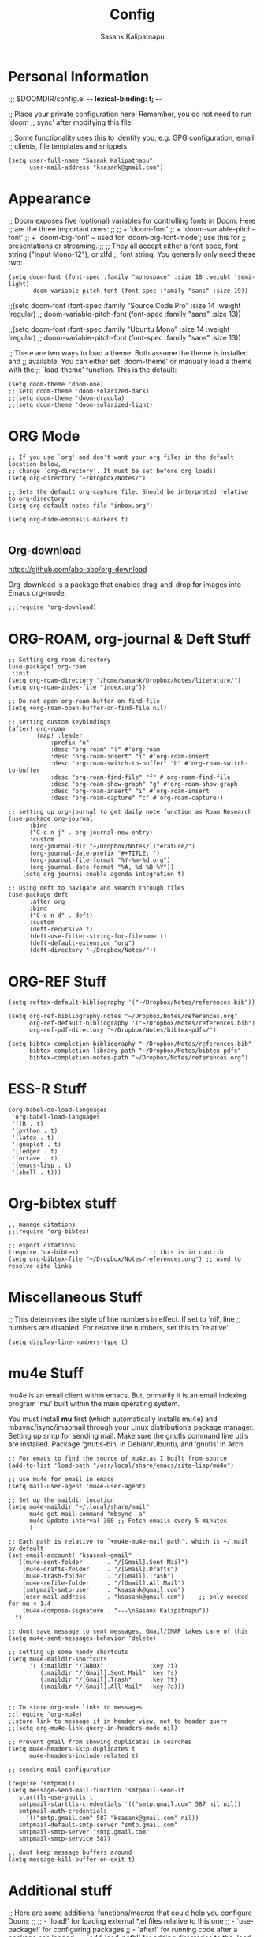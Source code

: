 #+TITLE: Config
#+AUTHOR: Sasank Kalipatnapu
#+STARTUP: overview

* Personal Information
;;; $DOOMDIR/config.el -*- lexical-binding: t; -*-

;; Place your private configuration here! Remember, you do not need to run 'doom
;; sync' after modifying this file!


;; Some functionality uses this to identify you, e.g. GPG configuration, email
;; clients, file templates and snippets.
#+BEGIN_SRC elisp
(setq user-full-name "Sasank Kalipatnapu"
      user-mail-address "ksasank@gmail.com")
#+END_SRC

* Appearance
;; Doom exposes five (optional) variables for controlling fonts in Doom. Here
;; are the three important ones:
;;
;; + `doom-font'
;; + `doom-variable-pitch-font'
;; + `doom-big-font' -- used for `doom-big-font-mode'; use this for
;;   presentations or streaming.
;;
;; They all accept either a font-spec, font string ("Input Mono-12"), or xlfd
;; font string. You generally only need these two:

#+begin_src elisp
(setq doom-font (font-spec :family "monospace" :size 18 :weight 'semi-light)
       doom-variable-pitch-font (font-spec :family "sans" :size 19))
#+end_src
;;(setq doom-font (font-spec :family "Source Code Pro" :size 14 :weight 'regular)
;;       doom-variable-pitch-font (font-spec :family "sans" :size 13))

;;(setq doom-font (font-spec :family "Ubuntu Mono" :size 14 :weight 'regular)
;;       doom-variable-pitch-font (font-spec :family "sans" :size 13))


;; There are two ways to load a theme. Both assume the theme is installed and
;; available. You can either set `doom-theme' or manually load a theme with the
;; `load-theme' function. This is the default:
#+BEGIN_SRC elisp
(setq doom-theme 'doom-one)
;;(setq doom-theme 'doom-solarized-dark)
;;(setq doom-theme 'doom-dracula)
;;(setq doom-theme 'doom-solarized-light)
#+END_SRC

* ORG Mode
#+BEGIN_SRC elisp
;; If you use `org' and don't want your org files in the default location below,
;; change `org-directory'. It must be set before org loads!
(setq org-directory "~/Dropbox/Notes/")

;; Sets the default org-capture file. Should be interpreted relative to org-directory
(setq org-default-notes-file "inbox.org")

(setq org-hide-emphasis-markers t)

#+END_SRC

** Org-download
https://github.com/abo-abo/org-download

Org-download is a package that enables drag-and-drop for images into Emacs org-mode.

#+begin_src elisp
;;(require 'org-download)
#+end_src


* ORG-ROAM, org-journal & Deft Stuff
#+BEGIN_SRC elisp
;; Setting org-roam directory
(use-package! org-roam
 :init
(setq org-roam-directory "/home/sasank/Dropbox/Notes/literature/")
(setq org-roam-index-file "index.org"))

;; Do not open org-roam-buffer on find-file
(setq +org-roam-open-buffer-on-find-file nil)

;; setting custom keybindings
(after! org-roam
        (map! :leader
            :prefix "n"
            :desc "org-roam" "l" #'org-roam
            :desc "org-roam-insert" "i" #'org-roam-insert
            :desc "org-roam-switch-to-buffer" "b" #'org-roam-switch-to-buffer
            :desc "org-roam-find-file" "f" #'org-roam-find-file
            :desc "org-roam-show-graph" "g" #'org-roam-show-graph
            :desc "org-roam-insert" "i" #'org-roam-insert
            :desc "org-roam-capture" "c" #'org-roam-capture))

;; setting up org-journal to get daily note function as Roam Research
(use-package org-journal
      :bind
      ("C-c n j" . org-journal-new-entry)
      :custom
      (org-journal-dir "~/Dropbox/Notes/literature/")
      (org-journal-date-prefix "#+TITLE: ")
      (org-journal-file-format "%Y-%m-%d.org")
      (org-journal-date-format "%A, %d %B %Y"))
    (setq org-journal-enable-agenda-integration t)

;; Using deft to navigate and search through files
(use-package deft
      :after org
      :bind
      ("C-c n d" . deft)
      :custom
      (deft-recursive t)
      (deft-use-filter-string-for-filename t)
      (deft-default-extension "org")
      (deft-directory "~/Dropbox/Notes/"))
#+END_SRC

* ORG-REF Stuff
#+BEGIN_SRC elisp
(setq reftex-default-bibliography '("~/Dropbox/Notes/references.bib"))

(setq org-ref-bibliography-notes "~/Dropbox/Notes/references.org"
      org-ref-default-bibliography '("~/Dropbox/Notes/references.bib")
      org-ref-pdf-directory "~/Dropbox/Notes/bibtex-pdfs/")

(setq bibtex-completion-bibliography "~/Dropbox/Notes/references.bib"
      bibtex-completion-library-path "~/Dropbox/Notes/bibtex-pdfs"
      bibtex-completion-notes-path "~/Dropbox/Notes/references.org")
#+END_SRC

* ESS-R Stuff
#+BEGIN_SRC elisp
(org-babel-do-load-languages
 'org-babel-load-languages
 '((R . t)
 '(python . t)
 '(latex . t)
 '(gnuplot . t)
 '(ledger . t)
 '(octave . t)
 '(emacs-lisp . t)
 '(shell . t)))
#+END_SRC

* Org-bibtex stuff
#+BEGIN_SRC elisp
;; manage citations
;;(require 'org-bibtex)

;; export citations
(require 'ox-bibtex)                    ;; this is in contrib
(setq org-bibtex-file "~/Dropbox/Notes/references.org") ;; used to resolve cite links
#+END_SRC

* Miscellaneous Stuff
;; This determines the style of line numbers in effect. If set to `nil', line
;; numbers are disabled. For relative line numbers, set this to `relative'.
#+BEGIN_SRC elisp
(setq display-line-numbers-type t)
#+END_SRC

* mu4e Stuff
mu4e is an email client within emacs. But, primarily it is an email indexing program 'mu' built within the main operating system.

You must install *mu* first (which automatically installs mu4e) and mbsync/isync/imapmail through your Linux distribution’s package manager.
Setting up smtp for sending mail. Make sure the gnutls command line utils are installed. Package ‘gnutls-bin’ in Debian/Ubuntu, and ‘gnutls’ in Arch.

#+BEGIN_SRC elisp
;; For emacs to find the source of mu4e,as I built from source
(add-to-list 'load-path "/usr/local/share/emacs/site-lisp/mu4e")

;; use mu4e for email in emacs
(setq mail-user-agent 'mu4e-user-agent)

;; Set up the maildir location
(setq mu4e-maildir "~/.local/share/mail"
      mu4e-get-mail-command "mbsync -a"
      mu4e-update-interval 300 ;; Fetch emails every 5 minutes
      )

;; Each path is relative to `+mu4e-mu4e-mail-path', which is ~/.mail by default
(set-email-account! "ksasank-gmail"
  '((mu4e-sent-folder       . "/[Gmail].Sent Mail")
    (mu4e-drafts-folder     . "/[Gmail].Drafts")
    (mu4e-trash-folder      . "/[Gmail].Trash")
    (mu4e-refile-folder     . "/[Gmail].All Mail")
    (smtpmail-smtp-user     . "ksasank@gmail.com")
    (user-mail-address      . "ksasank@gmail.com")    ;; only needed for mu < 1.4
    (mu4e-compose-signature . "---\nSasank Kalipatnapu"))
  t)

;; dont save message to sent messages, Gmail/IMAP takes care of this
(setq mu4e-sent-messages-behavior 'delete)

;; setting up some handy shortcuts
(setq mu4e-maildir-shortcuts
      '( (:maildir "/INBOX"             :key ?i)
         (:maildir "/[Gmail].Sent Mail" :key ?s)
         (:maildir "/[Gmail].Trash"     :key ?t)
         (:maildir "/[Gmail].All Mail"  :key ?a)))


;; To store org-mode links to messages
;;(require 'org-mu4e)
;;store link to message if in header view, not to header query
;;(setq org-mu4e-link-query-in-headers-mode nil)

;; Prevent gmail from showing duplicates in searches
(setq mu4e-headers-skip-duplicates t
      mu4e-headers-include-related t)

;; sending mail configuration

(require 'smtpmail)
(setq message-send-mail-function 'smtpmail-send-it
   starttls-use-gnutls t
   smtpmail-starttls-credentials '(("smtp.gmail.com" 587 nil nil))
   smtpmail-auth-credentials
     '(("smtp.gmail.com" 587 "ksasank@gmail.com" nil))
   smtpmail-default-smtp-server "smtp.gmail.com"
   smtpmail-smtp-server "smtp.gmail.com"
   smtpmail-smtp-service 587)

;; dont keep message buffers around
(setq message-kill-buffer-on-exit t)
#+END_SRC

* Additional stuff
;; Here are some additional functions/macros that could help you configure Doom:
;;
;; - `load!' for loading external *.el files relative to this one
;; - `use-package!' for configuring packages
;; - `after!' for running code after a package has loaded
;; - `add-load-path!' for adding directories to the `load-path', relative to
;;   this file. Emacs searches the `load-path' when you load packages with
;;   `require' or `use-package'.
;; - `map!' for binding new keys
;;
;; To get information about any of these functions/macros, move the cursor over
;; the highlighted symbol at press 'K' (non-evil users must press 'C-c c k').
;; This will open documentation for it, including demos of how they are used.
;;
;; You can also try 'gd' (or 'C-c c d') to jump to their definition and see how
;; they are implemented.

* Org-Noter stuff
org-noter is a good package for note taking and annotating pdf files.

#+BEGIN_SRC elisp
(setq org-noter-default-notes-file-names '("~/Dropbox/Notes/references.org"))
(setq org-noter-notes-search-path '("~/Dropbox/Notes"))
#+END_SRC

* org-tree-slide stuff

#+begin_src elisp
(after! org-tree-slide
  (setq org-tree-slide-skip-outline-level 1))
#+end_src

* File Management
** Dired
#+begin_src elisp

(use-package! dired
  :ensure nil
  :custom ((dired-listing-switches "-agho --group-directories-first")
           (delete-by-moving-to-trash 't))
  :config
  (evil-collection-define-key 'normal 'dired-mode-map
    "h" 'dired-up-directory
    "l" 'dired-find-file))

(use-package all-the-icons-dired
  :hook (dired-mode . all-the-icons-dired-mode))

(use-package dired-hide-dotfiles
  :hook (dired-mode . dired-hide-dotfiles-mode)
  :config
  (evil-collection-define-key 'normal 'dired-mode-map
    "H" 'dired-hide-dotfiles-mode))

; Add drag-and-drop to dired by org-download
(add-hook 'dired-mode-hook 'org-download-enable)
#+end_src
